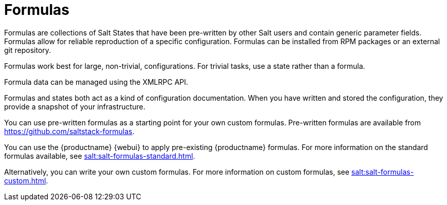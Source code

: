 [[salt.formulas]]
= Formulas


Formulas are collections of Salt States that have been pre-written by other Salt users and contain generic parameter fields.
Formulas allow for reliable reproduction of a specific configuration.
Formulas can be installed from RPM packages or an external git repository.

Formulas work best for large, non-trivial, configurations.
For trivial tasks, use a state rather than a formula.

Formula data can be managed using the XMLRPC API.

Formulas and states both act as a kind of configuration documentation.
When you have written and stored the configuration, they provide a snapshot of your infrastructure.

You can use pre-written formulas as a starting point for your own custom formulas.
Pre-written formulas are available from https://github.com/saltstack-formulas.

You can use the {productname} {webui} to apply pre-existing {productname} formulas.
For more information on the standard formulas available, see xref:salt:salt-formulas-standard.adoc[].

Alternatively, you can write your own custom formulas.
For more information on custom formulas, see xref:salt:salt-formulas-custom.adoc[].
